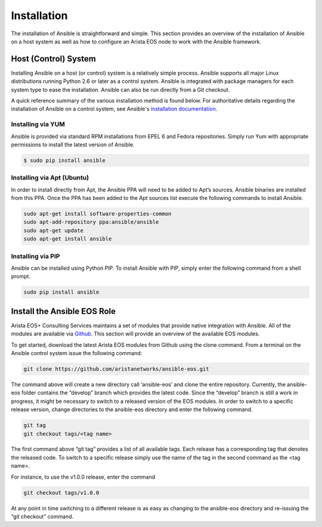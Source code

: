 ############
Installation
############

The installation of Ansible is straightforward and simple. This section
provides an overview of the installation of Ansible on a host system as well
as how to configure an Arista EOS node to work with the Ansible framework.


.. _install-ansible-label:

*********************
Host (Control) System
*********************
Installing Ansible on a host (or control) system is a relatively simple
process. Ansible supports all major Linux distributions running Python 2.6 or
later as a control system. Ansible is integrated with package managers for
each system type to ease the installation. Ansible can also be run directly
from a Git checkout.

A quick reference summary of the various installation method is found below.
For authoritative details regarding the installation of Ansible on a
control system, see Ansible's `installation documentation <http://docs.ansible.com/intro_installation.html>`_.

Installing via YUM
==================
Ansible is provided via standard RPM installations from EPEL 6 and Fedora repositories.  Simply run Yum with appropriate permissions to install the latest version of Ansible.

.. code-block:: console

  $ sudo pip install ansible


Installing via Apt (Ubuntu)
===========================
In order to install directly from Apt, the Ansible PPA will need to be added
to Apt’s sources. Ansible binaries are installed from this PPA.  Once the PPA
has been added to the Apt sources list execute the following commands to
install Ansible.

.. code-block:: console

  sudo apt-get install software-properties-common
  sudo apt-add-repository ppa:ansible/ansible
  sudo apt-get update
  sudo apt-get install ansible

Installing via PIP
==================
Ansible can be installed using Python PIP. To install Ansible with PIP,
simply enter the following command from a shell prompt.

.. code-block:: console

  sudo pip install ansible

****************************
Install the Ansible EOS Role
****************************
Arista EOS+ Consulting Services maintains a set of modules that provide
native integration with Ansible. All of the modules are available via
`Github <http://github.com/aristanetworks/ansible-eos>`_.  This section will
provide an overview of the available EOS modules.

To get started, download the latest Arista EOS modules from Github using the
clone command. From a terminal on the Ansible control system issue the
following command:

.. code-block:: console

  git clone https://github.com/aristanetworks/ansible-eos.git

The command above will create a new directory call ‘ansible-eos’ and clone the
entire repository. Currently, the ansible-eos folder contains the “develop”
branch which provides the latest code. Since the “develop” branch is still
a work in progress, it might be necessary to switch to a released version of
the EOS modules. In order to switch to a specific release version, change
directories to the ansible-eos directory and enter the following command.

.. code-block:: console

  git tag
  git checkout tags/<tag name>

The first command above “git tag” provides a list of all available tags.
Each release has a corresponding tag that denotes the released code.
To switch to a specific release simply use the name of the tag in the
second command as the <tag name>.

For instance, to use the v1.0.0 release, enter the command

.. code-block:: console

  git checkout tags/v1.0.0


At any point in time switching to a different release is as easy as changing
to the ansible-eos directory and re-issuing the “git checkout” command.
